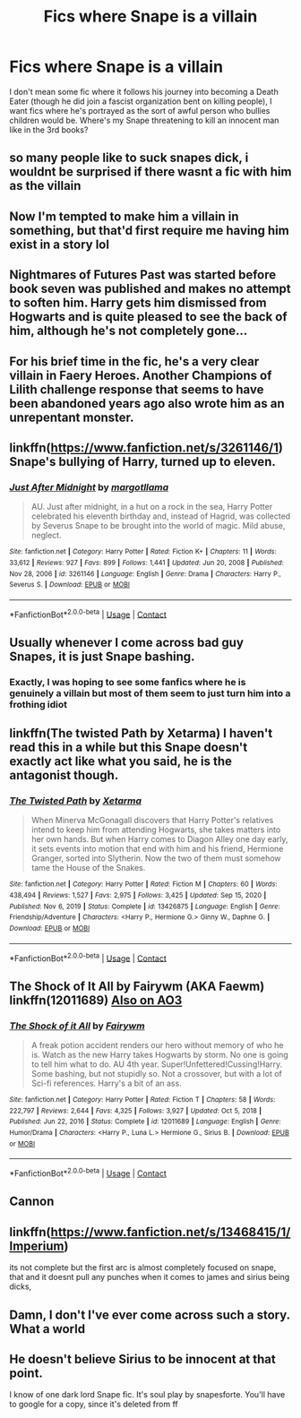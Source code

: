 #+TITLE: Fics where Snape is a villain

* Fics where Snape is a villain
:PROPERTIES:
:Author: Chibizoo
:Score: 61
:DateUnix: 1614917751.0
:DateShort: 2021-Mar-05
:FlairText: Request
:END:
I don't mean some fic where it follows his journey into becoming a Death Eater (though he did join a fascist organization bent on killing people), I want fics where he's portrayed as the sort of awful person who bullies children would be. Where's my Snape threatening to kill an innocent man like in the 3rd books?


** so many people like to suck snapes dick, i wouldnt be surprised if there wasnt a fic with him as the villain
:PROPERTIES:
:Author: ex_conrad
:Score: 36
:DateUnix: 1614925546.0
:DateShort: 2021-Mar-05
:END:


** Now I'm tempted to make him a villain in something, but that'd first require me having him exist in a story lol
:PROPERTIES:
:Author: Japanese_Lasagna
:Score: 12
:DateUnix: 1614925839.0
:DateShort: 2021-Mar-05
:END:


** Nightmares of Futures Past was started before book seven was published and makes no attempt to soften him. Harry gets him dismissed from Hogwarts and is quite pleased to see the back of him, although he's not completely gone...
:PROPERTIES:
:Author: thrawnca
:Score: 12
:DateUnix: 1614941694.0
:DateShort: 2021-Mar-05
:END:


** For his brief time in the fic, he's a very clear villain in Faery Heroes. Another Champions of Lilith challenge response that seems to have been abandoned years ago also wrote him as an unrepentant monster.
:PROPERTIES:
:Author: WhosThisGeek
:Score: 3
:DateUnix: 1614961580.0
:DateShort: 2021-Mar-05
:END:


** linkffn([[https://www.fanfiction.net/s/3261146/1]]) Snape's bullying of Harry, turned up to eleven.
:PROPERTIES:
:Author: davidwelch158
:Score: 2
:DateUnix: 1614940370.0
:DateShort: 2021-Mar-05
:END:

*** [[https://www.fanfiction.net/s/3261146/1/][*/Just After Midnight/*]] by [[https://www.fanfiction.net/u/986308/margotllama][/margotllama/]]

#+begin_quote
  AU. Just after midnight, in a hut on a rock in the sea, Harry Potter celebrated his eleventh birthday and, instead of Hagrid, was collected by Severus Snape to be brought into the world of magic. Mild abuse, neglect.
#+end_quote

^{/Site/:} ^{fanfiction.net} ^{*|*} ^{/Category/:} ^{Harry} ^{Potter} ^{*|*} ^{/Rated/:} ^{Fiction} ^{K+} ^{*|*} ^{/Chapters/:} ^{11} ^{*|*} ^{/Words/:} ^{33,612} ^{*|*} ^{/Reviews/:} ^{927} ^{*|*} ^{/Favs/:} ^{899} ^{*|*} ^{/Follows/:} ^{1,441} ^{*|*} ^{/Updated/:} ^{Jun} ^{20,} ^{2008} ^{*|*} ^{/Published/:} ^{Nov} ^{28,} ^{2006} ^{*|*} ^{/id/:} ^{3261146} ^{*|*} ^{/Language/:} ^{English} ^{*|*} ^{/Genre/:} ^{Drama} ^{*|*} ^{/Characters/:} ^{Harry} ^{P.,} ^{Severus} ^{S.} ^{*|*} ^{/Download/:} ^{[[http://www.ff2ebook.com/old/ffn-bot/index.php?id=3261146&source=ff&filetype=epub][EPUB]]} ^{or} ^{[[http://www.ff2ebook.com/old/ffn-bot/index.php?id=3261146&source=ff&filetype=mobi][MOBI]]}

--------------

*FanfictionBot*^{2.0.0-beta} | [[https://github.com/FanfictionBot/reddit-ffn-bot/wiki/Usage][Usage]] | [[https://www.reddit.com/message/compose?to=tusing][Contact]]
:PROPERTIES:
:Author: FanfictionBot
:Score: 1
:DateUnix: 1614940393.0
:DateShort: 2021-Mar-05
:END:


** Usually whenever I come across bad guy Snapes, it is just Snape bashing.
:PROPERTIES:
:Author: GreyWyre
:Score: -1
:DateUnix: 1614934233.0
:DateShort: 2021-Mar-05
:END:

*** Exactly, I was hoping to see some fanfics where he is genuinely a villain but most of them seem to just turn him into a frothing idiot
:PROPERTIES:
:Author: redpxtato
:Score: 4
:DateUnix: 1614976125.0
:DateShort: 2021-Mar-05
:END:


** linkffn(The twisted Path by Xetarma) I haven't read this in a while but this Snape doesn't exactly act like what you said, he is the antagonist though.
:PROPERTIES:
:Score: 1
:DateUnix: 1614955629.0
:DateShort: 2021-Mar-05
:END:

*** [[https://www.fanfiction.net/s/13426875/1/][*/The Twisted Path/*]] by [[https://www.fanfiction.net/u/9516695/Xetarma][/Xetarma/]]

#+begin_quote
  When Minerva McGonagall discovers that Harry Potter's relatives intend to keep him from attending Hogwarts, she takes matters into her own hands. But when Harry comes to Diagon Alley one day early, it sets events into motion that end with him and his friend, Hermione Granger, sorted into Slytherin. Now the two of them must somehow tame the House of the Snakes.
#+end_quote

^{/Site/:} ^{fanfiction.net} ^{*|*} ^{/Category/:} ^{Harry} ^{Potter} ^{*|*} ^{/Rated/:} ^{Fiction} ^{M} ^{*|*} ^{/Chapters/:} ^{60} ^{*|*} ^{/Words/:} ^{438,494} ^{*|*} ^{/Reviews/:} ^{1,527} ^{*|*} ^{/Favs/:} ^{2,975} ^{*|*} ^{/Follows/:} ^{3,425} ^{*|*} ^{/Updated/:} ^{Sep} ^{15,} ^{2020} ^{*|*} ^{/Published/:} ^{Nov} ^{6,} ^{2019} ^{*|*} ^{/Status/:} ^{Complete} ^{*|*} ^{/id/:} ^{13426875} ^{*|*} ^{/Language/:} ^{English} ^{*|*} ^{/Genre/:} ^{Friendship/Adventure} ^{*|*} ^{/Characters/:} ^{<Harry} ^{P.,} ^{Hermione} ^{G.>} ^{Ginny} ^{W.,} ^{Daphne} ^{G.} ^{*|*} ^{/Download/:} ^{[[http://www.ff2ebook.com/old/ffn-bot/index.php?id=13426875&source=ff&filetype=epub][EPUB]]} ^{or} ^{[[http://www.ff2ebook.com/old/ffn-bot/index.php?id=13426875&source=ff&filetype=mobi][MOBI]]}

--------------

*FanfictionBot*^{2.0.0-beta} | [[https://github.com/FanfictionBot/reddit-ffn-bot/wiki/Usage][Usage]] | [[https://www.reddit.com/message/compose?to=tusing][Contact]]
:PROPERTIES:
:Author: FanfictionBot
:Score: 2
:DateUnix: 1614955662.0
:DateShort: 2021-Mar-05
:END:


** The Shock of It All by Fairywm (AKA Faewm) linkffn(12011689) [[https://archiveofourown.org/works/15463833][Also on AO3]]
:PROPERTIES:
:Author: JennaSayquah
:Score: 1
:DateUnix: 1614962877.0
:DateShort: 2021-Mar-05
:END:

*** [[https://www.fanfiction.net/s/12011689/1/][*/The Shock of it All/*]] by [[https://www.fanfiction.net/u/972483/Fairywm][/Fairywm/]]

#+begin_quote
  A freak potion accident renders our hero without memory of who he is. Watch as the new Harry takes Hogwarts by storm. No one is going to tell him what to do. AU 4th year. Super!Unfettered!Cussing!Harry. Some bashing, but not stupidly so. Not a crossover, but with a lot of Sci-fi references. Harry's a bit of an ass.
#+end_quote

^{/Site/:} ^{fanfiction.net} ^{*|*} ^{/Category/:} ^{Harry} ^{Potter} ^{*|*} ^{/Rated/:} ^{Fiction} ^{T} ^{*|*} ^{/Chapters/:} ^{58} ^{*|*} ^{/Words/:} ^{222,797} ^{*|*} ^{/Reviews/:} ^{2,644} ^{*|*} ^{/Favs/:} ^{4,325} ^{*|*} ^{/Follows/:} ^{3,927} ^{*|*} ^{/Updated/:} ^{Oct} ^{5,} ^{2018} ^{*|*} ^{/Published/:} ^{Jun} ^{22,} ^{2016} ^{*|*} ^{/Status/:} ^{Complete} ^{*|*} ^{/id/:} ^{12011689} ^{*|*} ^{/Language/:} ^{English} ^{*|*} ^{/Genre/:} ^{Humor/Drama} ^{*|*} ^{/Characters/:} ^{<Harry} ^{P.,} ^{Luna} ^{L.>} ^{Hermione} ^{G.,} ^{Sirius} ^{B.} ^{*|*} ^{/Download/:} ^{[[http://www.ff2ebook.com/old/ffn-bot/index.php?id=12011689&source=ff&filetype=epub][EPUB]]} ^{or} ^{[[http://www.ff2ebook.com/old/ffn-bot/index.php?id=12011689&source=ff&filetype=mobi][MOBI]]}

--------------

*FanfictionBot*^{2.0.0-beta} | [[https://github.com/FanfictionBot/reddit-ffn-bot/wiki/Usage][Usage]] | [[https://www.reddit.com/message/compose?to=tusing][Contact]]
:PROPERTIES:
:Author: FanfictionBot
:Score: 0
:DateUnix: 1614962897.0
:DateShort: 2021-Mar-05
:END:


** Cannon
:PROPERTIES:
:Author: udm17
:Score: 0
:DateUnix: 1614955216.0
:DateShort: 2021-Mar-05
:END:


** linkffn([[https://www.fanfiction.net/s/13468415/1/Imperium]])

its not complete but the first arc is almost completely focused on snape, that and it doesnt pull any punches when it comes to james and sirius being dicks,
:PROPERTIES:
:Author: Kingslayer629736
:Score: 0
:DateUnix: 1614958502.0
:DateShort: 2021-Mar-05
:END:


** Damn, I don't I've ever come across such a story. What a world
:PROPERTIES:
:Author: nerf-my-heart-softly
:Score: 1
:DateUnix: 1614933720.0
:DateShort: 2021-Mar-05
:END:


** He doesn't believe Sirius to be innocent at that point.

I know of one dark lord Snape fic. It's soul play by snapesforte. You'll have to google for a copy, since it's deleted from ff
:PROPERTIES:
:Author: nuthins_goodman
:Score: 1
:DateUnix: 1617017121.0
:DateShort: 2021-Mar-29
:END:
